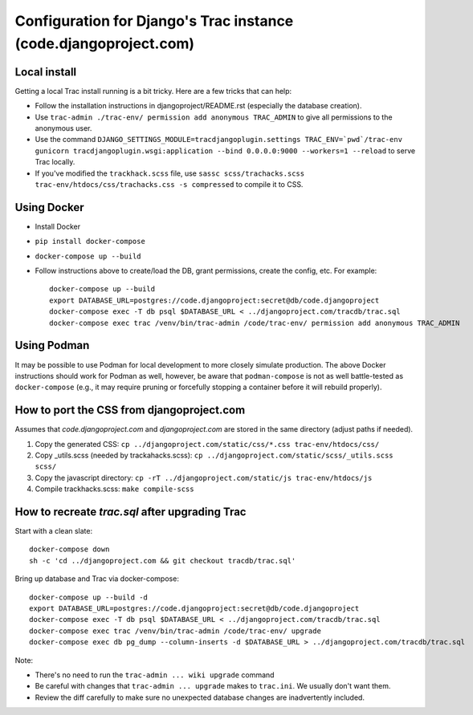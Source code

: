 Configuration for Django's Trac instance (code.djangoproject.com)
=================================================================

Local install
-------------

Getting a local Trac install running is a bit tricky. Here are a few tricks
that can help:

* Follow the installation instructions in djangoproject/README.rst (especially
  the database creation).
* Use ``trac-admin ./trac-env/ permission add anonymous TRAC_ADMIN``
  to give all permissions to the anonymous user.
* Use the command ``DJANGO_SETTINGS_MODULE=tracdjangoplugin.settings TRAC_ENV=`pwd`/trac-env gunicorn tracdjangoplugin.wsgi:application --bind 0.0.0.0:9000 --workers=1 --reload`` to serve Trac locally.
* If you've modified the ``trackhack.scss`` file, use
  ``sassc scss/trachacks.scss trac-env/htdocs/css/trachacks.css -s compressed``
  to compile it to CSS.

Using Docker
------------

* Install Docker
* ``pip install docker-compose``
* ``docker-compose up --build``
* Follow instructions above to create/load the DB, grant permissions, create the
  config, etc. For example::

    docker-compose up --build
    export DATABASE_URL=postgres://code.djangoproject:secret@db/code.djangoproject
    docker-compose exec -T db psql $DATABASE_URL < ../djangoproject.com/tracdb/trac.sql
    docker-compose exec trac /venv/bin/trac-admin /code/trac-env/ permission add anonymous TRAC_ADMIN

Using Podman
------------

It may be possible to use Podman for local development to more closely simulate
production. The above Docker instructions should work for Podman as well,
however, be aware that ``podman-compose`` is not as well battle-tested as
``docker-compose`` (e.g., it may require pruning or forcefully stopping a
container before it will rebuild properly).

How to port the CSS from djangoproject.com
------------------------------------------

Assumes that `code.djangoproject.com` and `djangoproject.com` are stored in the
same directory (adjust paths if needed).

1. Copy the generated CSS:
   ``cp ../djangoproject.com/static/css/*.css trac-env/htdocs/css/``
2. Copy _utils.scss (needed by trackahacks.scss):
   ``cp ../djangoproject.com/static/scss/_utils.scss scss/``
3. Copy the javascript directory:
   ``cp -rT ../djangoproject.com/static/js trac-env/htdocs/js``
4. Compile trackhacks.scss:
   ``make compile-scss``

How to recreate `trac.sql` after upgrading Trac
-----------------------------------------------


Start with a clean slate::

  docker-compose down
  sh -c 'cd ../djangoproject.com && git checkout tracdb/trac.sql'

Bring up database and Trac via docker-compose::

  docker-compose up --build -d
  export DATABASE_URL=postgres://code.djangoproject:secret@db/code.djangoproject
  docker-compose exec -T db psql $DATABASE_URL < ../djangoproject.com/tracdb/trac.sql
  docker-compose exec trac /venv/bin/trac-admin /code/trac-env/ upgrade
  docker-compose exec db pg_dump --column-inserts -d $DATABASE_URL > ../djangoproject.com/tracdb/trac.sql


Note:

* There's no need to run the ``trac-admin ... wiki upgrade`` command
* Be careful with changes that ``trac-admin ... upgrade`` makes to
  ``trac.ini``. We usually don't want them.
* Review the diff carefully to make sure no unexpected database changes
  are inadvertently included.
